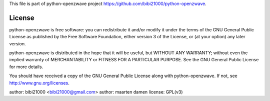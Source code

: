This file is part of python-openzwave project https://github.com/bibi21000/python-openzwave.

License
=======

python-openzwave is free software: you can redistribute it and/or modify
it under the terms of the GNU General Public License as published by
the Free Software Foundation, either version 3 of the License, or
(at your option) any later version.

python-openzwave is distributed in the hope that it will be useful,
but WITHOUT ANY WARRANTY; without even the implied warranty of
MERCHANTABILITY or FITNESS FOR A PARTICULAR PURPOSE. See the
GNU General Public License for more details.

You should have received a copy of the GNU General Public License
along with python-openzwave. If not, see http://www.gnu.org/licenses.

author: bibi21000 <bibi21000@gmail.com>
author: maarten damen
license: GPL(v3)
